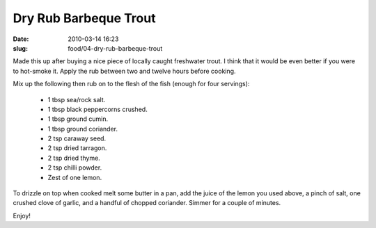 Dry Rub Barbeque Trout
######################

:date: 2010-03-14 16:23
:slug: food/04-dry-rub-barbeque-trout

Made this up after buying a nice piece of locally caught freshwater trout.
I think that it would be even better if you were to hot-smoke it.
Apply the rub between two and twelve hours before cooking.

Mix up the following then rub on to the flesh of the fish (enough for
four servings):

  * 1 tbsp sea/rock salt.
  * 1 tbsp black peppercorns crushed.
  * 1 tbsp ground cumin.
  * 1 tbsp ground coriander.
  * 2 tsp caraway seed.
  * 2 tsp dried tarragon.
  * 2 tsp dried thyme.
  * 2 tsp chilli powder.
  * Zest of one lemon.

To drizzle on top when cooked melt some butter in a pan, add the
juice of the lemon you used above, a pinch of salt, one crushed clove
of garlic, and a handful of chopped coriander. Simmer for a couple of
minutes.

Enjoy!

